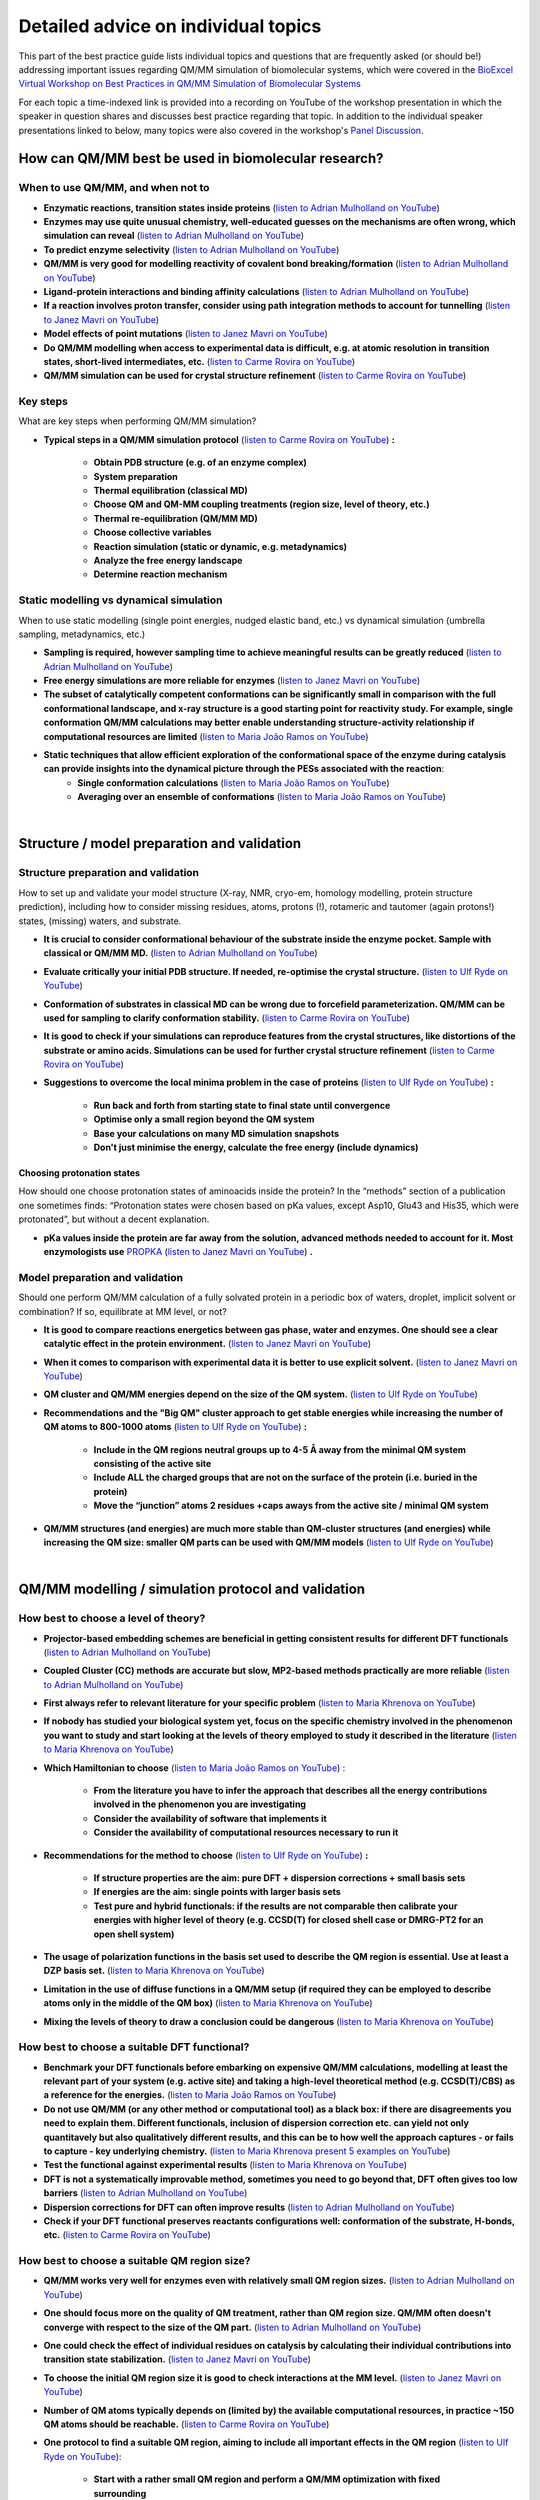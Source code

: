 ####################################
Detailed advice on individual topics
####################################

This part of the best practice guide lists individual topics and
questions that are frequently asked (or should be!) addressing
important issues regarding QM/MM simulation of biomolecular systems,
which were covered in the `BioExcel Virtual Workshop on Best
Practices in QM/MM Simulation of Biomolecular Systems
<https://bioexcel.eu/events/virtual-workshop-best-practices-in-qm-mm-simulation-of-biomolecular-systems/>`_

For each topic a time-indexed link is provided into a recording on
YouTube of the workshop presentation in which the speaker in question
shares and discusses best practice regarding that topic. In addition
to the individual speaker presentations linked to below, many topics were
also covered in the workshop's `Panel Discussion
<https://www.youtube.com/watch?v=iF05I-r6YW8&list=PLzLqYW5ci-2d-wolQ9CpE4akorB3naRso>`_.


====================================================
How can QM/MM best be used in biomolecular research?
====================================================

----------------------------------
When to use QM/MM, and when not to
----------------------------------

* **Enzymatic reactions, transition states inside proteins** (`listen to Adrian Mulholland on YouTube <https://youtu.be/8PGHcNKOLqY?list=PLzLqYW5ci-2d-wolQ9CpE4akorB3naRso&t=172>`_)


* **Enzymes may use quite unusual chemistry, well-educated guesses on the mechanisms are often wrong, which simulation can reveal** (`listen to Adrian Mulholland on YouTube <https://youtu.be/8PGHcNKOLqY?list=PLzLqYW5ci-2d-wolQ9CpE4akorB3naRso&t=1258>`_)


* **To predict enzyme selectivity** (`listen to Adrian Mulholland on YouTube <https://youtu.be/8PGHcNKOLqY?list=PLzLqYW5ci-2d-wolQ9CpE4akorB3naRso&t=2193>`_)


* **QM/MM is very good for modelling reactivity of covalent bond breaking/formation** (`listen to Adrian Mulholland on YouTube <https://youtu.be/8PGHcNKOLqY?list=PLzLqYW5ci-2d-wolQ9CpE4akorB3naRso&t=2873>`_)


* **Ligand-protein interactions and binding affinity calculations** (`listen to Adrian Mulholland on YouTube <https://youtu.be/8PGHcNKOLqY?list=PLzLqYW5ci-2d-wolQ9CpE4akorB3naRso&t=3547>`_)


* **If a reaction involves proton transfer, consider using path integration methods to account for tunnelling** (`listen to Janez Mavri on YouTube <https://youtu.be/GjRTQ5Q13qg?list=PLzLqYW5ci-2d-wolQ9CpE4akorB3naRso&t=1247>`_)


* **Model effects of point mutations** (`listen to Janez Mavri on YouTube <https://youtu.be/GjRTQ5Q13qg?list=PLzLqYW5ci-2d-wolQ9CpE4akorB3naRso&t=2188>`_)


* **Do QM/MM modelling when access to experimental data is difficult, e.g. at atomic resolution in transition states, short-lived intermediates, etc.** (`listen to Carme Rovira on YouTube <https://youtu.be/mojq6K6N7UM?list=PLzLqYW5ci-2d-wolQ9CpE4akorB3naRso&t=431>`_)


* **QM/MM simulation can be used for crystal structure refinement** (`listen to Carme Rovira on YouTube <https://youtu.be/mojq6K6N7UM?list=PLzLqYW5ci-2d-wolQ9CpE4akorB3naRso&t=2997>`_)


---------
Key steps
---------

What are key steps when performing QM/MM simulation?

* **Typical steps in a QM/MM simulation protocol**
  (`listen to Carme Rovira on YouTube <https://youtu.be/mojq6K6N7UM?list=PLzLqYW5ci-2d-wolQ9CpE4akorB3naRso&t=1841>`_) **:**
    * **Obtain PDB structure (e.g. of an enzyme complex)**
    * **System preparation**
    * **Thermal equilibration (classical MD)**
    * **Choose QM and QM-MM coupling treatments (region size, level of theory, etc.)**
    * **Thermal re-equilibration (QM/MM MD)**
    * **Choose collective variables**
    * **Reaction simulation (static or dynamic, e.g. metadynamics)**
    * **Analyze the free energy landscape**
    * **Determine reaction mechanism** 

----------------------------------------
Static modelling vs dynamical simulation
----------------------------------------

When to use static modelling (single point energies, nudged elastic band, etc.) vs dynamical simulation (umbrella sampling, metadynamics, etc.)


* **Sampling is required, however sampling time to achieve meaningful results can be greatly reduced** (`listen to Adrian Mulholland on YouTube <https://youtu.be/8PGHcNKOLqY?list=PLzLqYW5ci-2d-wolQ9CpE4akorB3naRso&t=3021>`_)


* **Free energy simulations are more reliable for enzymes** (`listen to Janez Mavri on YouTube <https://youtu.be/GjRTQ5Q13qg?list=PLzLqYW5ci-2d-wolQ9CpE4akorB3naRso&t=2344>`_)


* **The subset of catalytically competent conformations can be significantly small in comparison with the full conformational landscape, and x-ray structure is a good starting point for reactivity study. For example, single conformation QM/MM calculations may better enable understanding structure-activity relationship if computational resources are limited** (`listen to Maria João Ramos on YouTube <https://youtu.be/XIHMcR_tR7E?list=PLzLqYW5ci-2d-wolQ9CpE4akorB3naRso&t=1839>`_)


* **Static techniques that allow efficient exploration of the conformational space of the enzyme during catalysis can provide insights into the dynamical picture through the PESs associated with the reaction**:
    * **Single conformation calculations** (`listen to Maria João Ramos on YouTube <https://youtu.be/XIHMcR_tR7E?list=PLzLqYW5ci-2d-wolQ9CpE4akorB3naRso&t=1802>`_)
    * **Averaging over an ensemble of conformations** (`listen to Maria João Ramos on YouTube <https://youtu.be/XIHMcR_tR7E?list=PLzLqYW5ci-2d-wolQ9CpE4akorB3naRso&t=2481>`_)

|

============================================
Structure / model preparation and validation
============================================

------------------------------------
Structure preparation and validation
------------------------------------

How to set up and validate your model structure (X-ray, NMR,
cryo-em, homology modelling, protein structure prediction), including
how to consider missing residues, atoms, protons (!), rotameric
and tautomer (again protons!) states, (missing) waters, and substrate. 


* **It is crucial to consider conformational behaviour of the substrate inside the enzyme pocket. Sample with classical or QM/MM MD.** (`listen to Adrian Mulholland on YouTube <https://youtu.be/8PGHcNKOLqY?list=PLzLqYW5ci-2d-wolQ9CpE4akorB3naRso&t=2371>`_)


* **Evaluate critically your initial PDB structure. If needed, re-optimise the crystal structure.** (`listen to Ulf Ryde on YouTube <https://youtu.be/aQdjC-W9Wy4?list=PLzLqYW5ci-2d-wolQ9CpE4akorB3naRso&t=302>`_)


* **Conformation of substrates in classical MD can be wrong due to forcefield parameterization. QM/MM can be used for sampling to clarify conformation stability.** (`listen to Carme Rovira on YouTube <https://youtu.be/mojq6K6N7UM?list=PLzLqYW5ci-2d-wolQ9CpE4akorB3naRso&t=795>`_)

* **It is good to check if your simulations can reproduce features from the crystal structures, like distortions of the substrate or amino acids. Simulations can be used for further crystal structure refinement** (`listen to Carme Rovira on YouTube <https://youtu.be/mojq6K6N7UM?list=PLzLqYW5ci-2d-wolQ9CpE4akorB3naRso&t=2997>`_)


* **Suggestions to overcome the local minima problem in the case of proteins**
  (`listen to Ulf Ryde on YouTube <https://youtu.be/aQdjC-W9Wy4?list=PLzLqYW5ci-2d-wolQ9CpE4akorB3naRso&t=2009>`_) **:**
    * **Run back and forth from starting state to final state until convergence**
    * **Optimise only a small region beyond the QM system**
    * **Base your calculations on many MD simulation snapshots**
    * **Don't just minimise the energy, calculate the free energy (include dynamics)**



Choosing protonation states
---------------------------

How should one choose protonation states of aminoacids inside the
protein?  In the “methods” section of a publication one sometimes
finds: “Protonation states were chosen based on pKa values, except
Asp10, Glu43 and His35, which were protonated”, but without a decent
explanation.

* **pKa values inside the protein are far away from the solution, advanced methods needed to account for it. Most enzymologists use** `PROPKA <https://github.com/jensengroup/propka>`_ (`listen to Janez Mavri on YouTube <https://youtu.be/GjRTQ5Q13qg?list=PLzLqYW5ci-2d-wolQ9CpE4akorB3naRso&t=2876>`_) **.**


--------------------------------
Model preparation and validation
--------------------------------


Should one perform QM/MM calculation of a fully solvated protein in a periodic box of waters, droplet, implicit solvent or combination? If so, equilibrate at MM level, or not?


* **It is good to compare reactions energetics between gas phase, water and enzymes. One should see a clear catalytic effect in the protein environment.** (`listen to Janez Mavri on YouTube <https://youtu.be/GjRTQ5Q13qg?list=PLzLqYW5ci-2d-wolQ9CpE4akorB3naRso&t=1092>`_)


* **When it comes to comparison with experimental data it is better to use explicit solvent.** (`listen to Janez Mavri on YouTube <https://youtu.be/GjRTQ5Q13qg?list=PLzLqYW5ci-2d-wolQ9CpE4akorB3naRso&t=3257>`_)


* **QM cluster and QM/MM energies depend on the size of the QM system.** (`listen to Ulf Ryde on YouTube <https://youtu.be/aQdjC-W9Wy4?list=PLzLqYW5ci-2d-wolQ9CpE4akorB3naRso&t=2607>`_)


* **Recommendations and the "Big QM" cluster approach to get stable energies while increasing the number of QM atoms to 800-1000 atoms**
  (`listen to Ulf Ryde on YouTube <https://youtu.be/aQdjC-W9Wy4?list=PLzLqYW5ci-2d-wolQ9CpE4akorB3naRso&t=2905>`_) **:**
    * **Include in the QM regions neutral groups up to 4-5 Å away from the minimal QM system consisting of the active site**
    * **Include ALL the charged groups that are not on the surface of the protein (i.e. buried in the protein)**
    * **Move the “junction” atoms 2 residues +caps aways from the active site / minimal QM system**

      
* **QM/MM structures (and energies) are much more stable than QM-cluster structures (and energies) while increasing the QM size: smaller QM parts can be used with QM/MM models** (`listen to Ulf Ryde on YouTube <https://youtu.be/aQdjC-W9Wy4?list=PLzLqYW5ci-2d-wolQ9CpE4akorB3naRso&t=3061>`_)

|

====================================================
QM/MM modelling / simulation protocol and validation
====================================================

-------------------------------------
How best to choose a level of theory?
-------------------------------------

* **Projector-based embedding schemes are beneficial in getting consistent results for different DFT functionals** (`listen to Adrian Mulholland on YouTube <https://youtu.be/8PGHcNKOLqY?list=PLzLqYW5ci-2d-wolQ9CpE4akorB3naRso&t=1838>`_)


* **Coupled Cluster (CC) methods are accurate but slow, MP2-based methods practically are more reliable** (`listen to Adrian Mulholland on YouTube <https://youtu.be/8PGHcNKOLqY?list=PLzLqYW5ci-2d-wolQ9CpE4akorB3naRso&t=3300>`_)


* **First always refer to relevant literature for your specific problem** (`listen to Maria Khrenova on YouTube <https://youtu.be/uP1px6Yul2s?list=PLzLqYW5ci-2d-wolQ9CpE4akorB3naRso&t=681>`_)


* **If nobody has studied your biological system yet, focus on the specific chemistry involved in the phenomenon you want to study and start looking at the levels of theory employed to study it described in the literature** (`listen to Maria Khrenova on YouTube <https://youtu.be/uP1px6Yul2s?list=PLzLqYW5ci-2d-wolQ9CpE4akorB3naRso&t=2151>`_)


* **Which Hamiltonian to choose**
  (`listen to Maria João Ramos on YouTube <https://youtu.be/XIHMcR_tR7E?list=PLzLqYW5ci-2d-wolQ9CpE4akorB3naRso&t=639>`_) :
    * **From the literature you have to infer the approach that describes all the energy contributions involved in the phenomenon you are investigating**
    * **Consider the availability of software that implements it**
    * **Consider the availability of computational resources necessary to run it**


* **Recommendations for the method to choose**
  (`listen to Ulf Ryde on YouTube <https://youtu.be/aQdjC-W9Wy4?list=PLzLqYW5ci-2d-wolQ9CpE4akorB3naRso&t=3947>`_) **:**
    * **If structure properties are the aim: pure DFT + dispersion corrections + small basis sets**
    * **If energies are the aim: single points with larger basis sets**
    * **Test pure and hybrid functionals: if the results are not comparable then calibrate your energies with higher level of theory (e.g. CCSD(T) for closed shell case or DMRG-PT2 for an open shell system)**

      
* **The usage of polarization functions in the basis set used to describe the QM region is essential. Use at least a DZP basis set.** (`listen to Maria Khrenova on YouTube <https://youtu.be/uP1px6Yul2s?list=PLzLqYW5ci-2d-wolQ9CpE4akorB3naRso&t=2903>`_)


* **Limitation in the use of diffuse functions in a QM/MM setup (if required they can be employed to describe atoms only in the middle of the QM box)** (`listen to Maria Khrenova on YouTube <https://youtu.be/uP1px6Yul2s?list=PLzLqYW5ci-2d-wolQ9CpE4akorB3naRso&t=2864>`_)


* **Mixing the levels of theory to draw a conclusion could be dangerous** (`listen to Maria Khrenova on YouTube <https://youtu.be/uP1px6Yul2s?list=PLzLqYW5ci-2d-wolQ9CpE4akorB3naRso&t=1752>`_)
  
---------------------------------------------
How best to choose a suitable DFT functional?
---------------------------------------------

* **Benchmark your DFT functionals before embarking on expensive QM/MM calculations, modelling at least the relevant part of your system (e.g. active site) and taking a high-level theoretical method (e.g. CCSD(T)/CBS) as a reference for the energies.** (`listen to Maria João Ramos on YouTube <https://youtu.be/XIHMcR_tR7E?list=PLzLqYW5ci-2d-wolQ9CpE4akorB3naRso&t=832>`_)

* **Do not use QM/MM (or any other method or computational tool) as a black box: if there are disagreements you need to explain them. Different functionals, inclusion of dispersion correction etc. can yield not only quantitavely but also qualitatively different results, and this can be to how well the approach captures - or fails to capture - key underlying chemistry.** (`listen to Maria Khrenova present 5 examples on YouTube <https://youtu.be/uP1px6Yul2s?list=PLzLqYW5ci-2d-wolQ9CpE4akorB3naRso&t=1181>`_)
  
* **Test the functional against experimental results** (`listen to Maria Khrenova on YouTube <https://youtu.be/uP1px6Yul2s?list=PLzLqYW5ci-2d-wolQ9CpE4akorB3naRso&t=3065>`_)

  
* **DFT is not a systematically improvable method, sometimes you need to go beyond that, DFT often gives too low barriers** (`listen to Adrian Mulholland on YouTube <https://youtu.be/8PGHcNKOLqY?list=PLzLqYW5ci-2d-wolQ9CpE4akorB3naRso&t=843>`_)


* **Dispersion corrections for DFT can often improve results** (`listen to Adrian Mulholland on YouTube <https://youtu.be/8PGHcNKOLqY?list=PLzLqYW5ci-2d-wolQ9CpE4akorB3naRso&t=2527>`_)


* **Check if your DFT functional preserves reactants configurations well: conformation of the substrate, H-bonds, etc.** (`listen to Carme Rovira on YouTube <https://youtu.be/mojq6K6N7UM?list=PLzLqYW5ci-2d-wolQ9CpE4akorB3naRso&t=1041>`_)


---------------------------------------------
How best to choose a suitable QM region size?
---------------------------------------------

* **QM/MM works very well for enzymes even with relatively small QM region sizes.** (`listen to Adrian Mulholland on YouTube <https://youtu.be/8PGHcNKOLqY?list=PLzLqYW5ci-2d-wolQ9CpE4akorB3naRso&t=1730>`_)


* **One should focus more on the quality of QM treatment, rather than QM region size. QM/MM often doesn't converge with respect to the size of the QM part.** (`listen to Adrian Mulholland on YouTube <https://youtu.be/8PGHcNKOLqY?list=PLzLqYW5ci-2d-wolQ9CpE4akorB3naRso&t=2093>`_)


* **One could check the effect of individual residues on catalysis by calculating their individual contributions into transition state stabilization.** (`listen to Janez Mavri on YouTube <https://youtu.be/GjRTQ5Q13qg?list=PLzLqYW5ci-2d-wolQ9CpE4akorB3naRso&t=2525>`_)


* **To choose the initial QM region size it is good to check interactions at the MM level.** (`listen to Janez Mavri on YouTube <https://youtu.be/GjRTQ5Q13qg?list=PLzLqYW5ci-2d-wolQ9CpE4akorB3naRso&t=2624>`_)


* **Number of QM atoms typically depends on (limited by) the available computational resources, in practice ~150 QM atoms should be reachable.** (`listen to Carme Rovira on YouTube <https://youtu.be/mojq6K6N7UM?list=PLzLqYW5ci-2d-wolQ9CpE4akorB3naRso&t=3434>`_)


* **One protocol to find a suitable QM region, aiming to include all important effects in the QM region**
  (`listen to Ulf Ryde on YouTube <https://youtu.be/aQdjC-W9Wy4?list=PLzLqYW5ci-2d-wolQ9CpE4akorB3naRso&t=3897>`_):
    * **Start with a rather small QM region and perform a QM/MM optimization with fixed surrounding**
    * **Repeat it with free surroundings**
    * **If there is a large difference between the results in the two previous points, then increase the QM size and repeat the cycle from step one**


-----------------------------------------------------------------------
How best to choose the valence saturation scheme at the QM-MM boundary?
-----------------------------------------------------------------------

* **Typically Link-atoms should be used.** (`listen to Adrian Mulholland on YouTube <https://youtu.be/8PGHcNKOLqY?list=PLzLqYW5ci-2d-wolQ9CpE4akorB3naRso&t=401>`_)


* **Put the QM-MM boundary preferably on an sp3 hybridised C atom (cut C-C bonds).** (`listen to Maria Khrenova on YouTube <https://youtu.be/uP1px6Yul2s?list=PLzLqYW5ci-2d-wolQ9CpE4akorB3naRso&t=2626>`_)


--------------------------------------------------------------------------------
Is the electrostatic coupling always the best compromise for the QM/MM coupling?
--------------------------------------------------------------------------------

* **Importance of the electrostatic embedding scheme. The mechanical scheme often brings underestimations and wrong results.** (`listen to Maria Khrenova on YouTube <https://youtu.be/uP1px6Yul2s?list=PLzLqYW5ci-2d-wolQ9CpE4akorB3naRso&t=2297>`_)


* **QM-MM interactions should also involve LJ-VdW interactions, not only electrostatics.** (`listen to Adrian Mulholland on YouTube <https://youtu.be/8PGHcNKOLqY?list=PLzLqYW5ci-2d-wolQ9CpE4akorB3naRso&t=348>`_)


------------------------------------------------------------------
What kind of systematic basis set benchmarking should one perform?
------------------------------------------------------------------

* **Check for convergence with respect to basis set size.** (`listen to Adrian Mulholland on YouTube <https://youtu.be/8PGHcNKOLqY?list=PLzLqYW5ci-2d-wolQ9CpE4akorB3naRso&t=3986>`_)


----------------------------------------------------------------------------------------------
How to choose a good collective variable (reaction coordinate) and perform effective sampling?
----------------------------------------------------------------------------------------------

How to choose a good collective variable (reaction coordinate) and perform effective sampling: chemical intuition versus unbiased and automated approaches.

* **It is good to start from the reaction in solution and/or cluster model within polarizable continuum to test possible reaction pathways.** (`listen to Janez Mavri on YouTube <https://youtu.be/GjRTQ5Q13qg?list=PLzLqYW5ci-2d-wolQ9CpE4akorB3naRso&t=710>`_)


* **Collective variable should include all bonds that form or break during the reaction:** (`listen to Carme Rovira on YouTube <https://youtu.be/mojq6K6N7UM?list=PLzLqYW5ci-2d-wolQ9CpE4akorB3naRso&t=2272>`_)


* **Low-energy vibrations and variables in most cases do not affect free energy landscapes dramatically, so they could be excluded from collective variables.** (`listen to Carme Rovira on YouTube <https://youtu.be/mojq6K6N7UM?list=PLzLqYW5ci-2d-wolQ9CpE4akorB3naRso&t=3529>`_)


* **Position restraints may affect your final results significantly and should not be used in actual profile simulations.** (`listen to Carme Rovira on YouTube <https://youtu.be/mojq6K6N7UM?list=PLzLqYW5ci-2d-wolQ9CpE4akorB3naRso&t=3775>`_)


-------------------------------------------
Long-range electrostatics: truncate or not?
-------------------------------------------

* **Evaluate how important long-range (7-20 Å) interactions are for the problem you are dealing with and choose the right model to describe them.** (`listen to Maria João Ramos on YouTube <https://youtu.be/XIHMcR_tR7E?list=PLzLqYW5ci-2d-wolQ9CpE4akorB3naRso&t=1348>`_)

|
  
=============================================================
Validation, analysis and interpretation of simulation results
=============================================================

-------------------------------------------------------------------------
High-level QM with limited or no sampling, or low-level QM with sampling?
-------------------------------------------------------------------------

* **On a high level you could get only enthalpies.** (`listen to Adrian Mulholland on YouTube <https://youtu.be/8PGHcNKOLqY?list=PLzLqYW5ci-2d-wolQ9CpE4akorB3naRso&t=1160>`_)


* **Do analysis of the free energy landscape: extract and analyse all reactants, products, transition state geometries and characterise them.** (`listen to Carme Rovira on YouTube <https://youtu.be/mojq6K6N7UM?list=PLzLqYW5ci-2d-wolQ9CpE4akorB3naRso&t=2446>`_)


-------------------------------------------------------------------------------
How can we combine low-level QM for sampling with high-level QM for energetics?
-------------------------------------------------------------------------------

* **Static methods could give a good estimate of enthalpies. To get activation free energies one needs to consider dynamics. You could estimate entropic factors with lower-level QM/MM dynamics.** (`listen to Adrian Mulholland on YouTube <https://youtu.be/8PGHcNKOLqY?list=PLzLqYW5ci-2d-wolQ9CpE4akorB3naRso&t=1075>`_)

* **To account for temperature effects one should consider QM/MD based free energy methods, like metadynamics.** (`listen to Carme Rovira on YouTube <https://youtu.be/mojq6K6N7UM?list=PLzLqYW5ci-2d-wolQ9CpE4akorB3naRso&t=1794>`_)

---------------------------------------------------------------
How to check validity and convergence of the reaction pathways?
---------------------------------------------------------------

* **The reaction space (in particular for enzymatic reactions) can be very complex: the more complex the Hamiltonian, the more difficult may be the reaction mechanism (i.e. more steps involved).** (`listen to Maria João Ramos on YouTube <https://youtu.be/XIHMcR_tR7E?list=PLzLqYW5ci-2d-wolQ9CpE4akorB3naRso&t=1717>`_)

  
* **Sampling time is important, be careful and check free energy profile convergence.** (`listen to Carme Rovira on YouTube <https://youtu.be/mojq6K6N7UM?list=PLzLqYW5ci-2d-wolQ9CpE4akorB3naRso&t=3331>`_)

  
* **In enzymes, the transition state should be stabilized by the environment. Check for stabilization factors relative to the solvent.** (`listen to Adrian Mulholland on YouTube <https://youtu.be/8PGHcNKOLqY?list=PLzLqYW5ci-2d-wolQ9CpE4akorB3naRso&t=1286>`_)

  
* **Reactive conformation in the enzyme has the lowest activation energy, however they are often not the most populated.** (`listen to Adrian Mulholland on YouTube <https://youtu.be/8PGHcNKOLqY?list=PLzLqYW5ci-2d-wolQ9CpE4akorB3naRso&t=2721>`_)


* **Sometimes Michaelis complex in the enzymes can have a distorted geometry, which is not energetically most favorable but resembles the transition state, thus lowering activation energy.** (`listen to Carme Rovira on YouTube <https://youtu.be/mojq6K6N7UM?list=PLzLqYW5ci-2d-wolQ9CpE4akorB3naRso&t=606>`_)


* **Beware of sampling in QM/MM, convergence could take a long time, especially with respect to the orientation of the reactants.** (`listen to Janez Mavri on YouTube <https://youtu.be/GjRTQ5Q13qg?list=PLzLqYW5ci-2d-wolQ9CpE4akorB3naRso&t=962>`_)

  
* **Michaelis complex formation constant is important for very fast enzymes.** (`listen to Janez Mavri on YouTube <https://youtu.be/GjRTQ5Q13qg?list=PLzLqYW5ci-2d-wolQ9CpE4akorB3naRso&t=3360>`_)


* **Note that the criteria you identify to describe when a reaction can take place may depend on the QM approach you chose.** (`listen to Maria Khrenova on YouTube <https://youtu.be/uP1px6Yul2s?list=PLzLqYW5ci-2d-wolQ9CpE4akorB3naRso&t=885>`_)


------------------------------------
How to validate the final result(s)?
------------------------------------

* **Try to make your prediction for well-studied systems and validate against experimental data.** (`listen to Adrian Mulholland on YouTube <https://youtu.be/8PGHcNKOLqY?list=PLzLqYW5ci-2d-wolQ9CpE4akorB3naRso&t=458>`_)


* **All intermediates in the reaction should be lower in energy than experimental activation energy.** (`listen to Adrian Mulholland on YouTube <https://youtu.be/8PGHcNKOLqY?list=PLzLqYW5ci-2d-wolQ9CpE4akorB3naRso&t=729>`_)


* **Beware of improper models, some  effects do not contribute to the catalysis.** (`listen to Janez Mavri on YouTube <https://youtu.be/GjRTQ5Q13qg?list=PLzLqYW5ci-2d-wolQ9CpE4akorB3naRso&t=568>`_)


* **Tunneling of protons is perfectly fine with transition state theory if it is properly accounted for.** (`listen to Janez Mavri on YouTube <https://youtu.be/GjRTQ5Q13qg?list=PLzLqYW5ci-2d-wolQ9CpE4akorB3naRso&t=1354>`_)


* **If you want to design an enzyme inhibitor, take into account that it should resemble both reactants state of the substrate as well as adapt for a binding site charge distribution well.** (`listen to Carme Rovira on YouTube <https://youtu.be/mojq6K6N7UM?list=PLzLqYW5ci-2d-wolQ9CpE4akorB3naRso&t=2894>`_)


* **If you have to verify a hypothesis, first make direct tests, but then, make predictions with that hypothesis and verify them.** (`listen to Maria Khrenova on YouTube <https://youtu.be/uP1px6Yul2s?list=PLzLqYW5ci-2d-wolQ9CpE4akorB3naRso&t=1274>`_)


* **Test robustness of the results by benchmarking the level of theory (functionals + basis sets).** (`listen to Maria Khrenova on YouTube <https://youtu.be/uP1px6Yul2s?list=PLzLqYW5ci-2d-wolQ9CpE4akorB3naRso&t=1063>`_)

  
